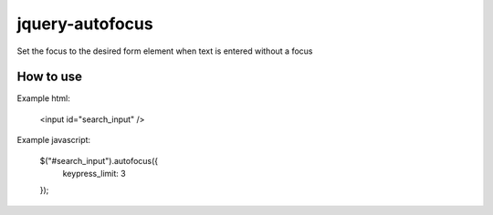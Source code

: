 jquery-autofocus
=======================
Set the focus to the desired form element when text is entered without a focus

------------
How to use
------------

Example html:

 <input id="search_input" />

Example javascript:

 $("#search_input").autofocus({
     keypress_limit: 3
 });
